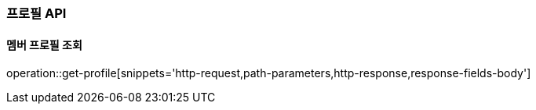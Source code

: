 [[profile-API]]
=== 프로필 API

[[get]]
==== 멤버 프로필 조회

operation::get-profile[snippets='http-request,path-parameters,http-response,response-fields-body']
